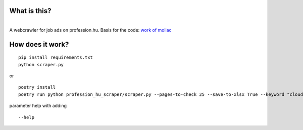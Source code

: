 What is this?
~~~~~~~~~~~~~

| 
| A webcrawler for job ads on profession.hu. Basis for the code: `work
  of mollac <https://github.com/mollac/profession.hu>`__

How does it work?
~~~~~~~~~~~~~~~~~

::

   pip install requirements.txt
   python scraper.py

or

::

   poetry install
   poetry run python profession_hu_scraper/scraper.py --pages-to-check 25 --save-to-xlsx True --keyword "cloud fejlesztő"

parameter help with adding

::

   --help
